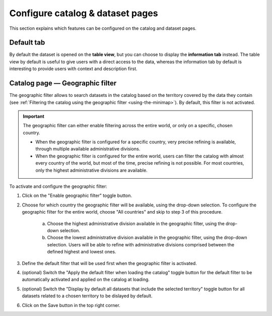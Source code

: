 Configure catalog & dataset pages
=================================

This section explains which features can be configured on the catalog and dataset pages.

Default tab
-----------

By default the dataset is opened on the **table view**, but you can choose to display the **information tab** instead. The table view by default is useful to give users with a direct access to the data, whereas the information tab by default is interesting to provide users with context and description first.

.. image:: images/configuration_default-tab.png


Catalog page — Geographic filter
--------------------------------

.. image:: images/configuration_geographic-filter.png

The geographic filter allows to search datasets in the catalog based on the territory covered by the data they contain (see :ref:`Filtering the catalog using the geographic filter <using-the-minimap>`). By default, this filter is not activated.

.. admonition:: Important
   :class: important

   The geographic filter can either enable filtering across the entire world, or only on a specific, chosen country.

   * When the geographic filter is configured for a specific country, very precise refining is available, through multiple available administrative divisions.
   * When the geographic filter is configured for the entire world, users can filter the catalog with almost every country of the world, but most of the time, precise refining is not possible. For most countries, only the highest administrative divisions are available.

To activate and configure the geographic filter:

1. Click on the "Enable geographic filter" toggle button.
2. Choose for which country the geographic filter will be available, using the drop-down selection. To configure the geographic filter for the entire world, choose "All countries" and skip to step 3 of this procedure.

    a. Choose the highest administrative division available in the geographic filter, using the drop-down selection.
    b. Choose the lowest administrative division available in the geographic filter, using the drop-down selection. Users will be able to refine with administrative divisions comprised between the defined highest and lowest ones.

3. Define the default filter that will be used first when the geographic filter is activated.
4. (optional) Switch the "Apply the default filter when loading the catalog" toggle button for the default filter to be automatically activated and applied on the catalog at loading.
5. (optional) Switch the "Display by default all datasets that include the selected territory" toggle button for all datasets related to a chosen territory to be dislayed by default.
6. Click on the Save button in the top right corner.
